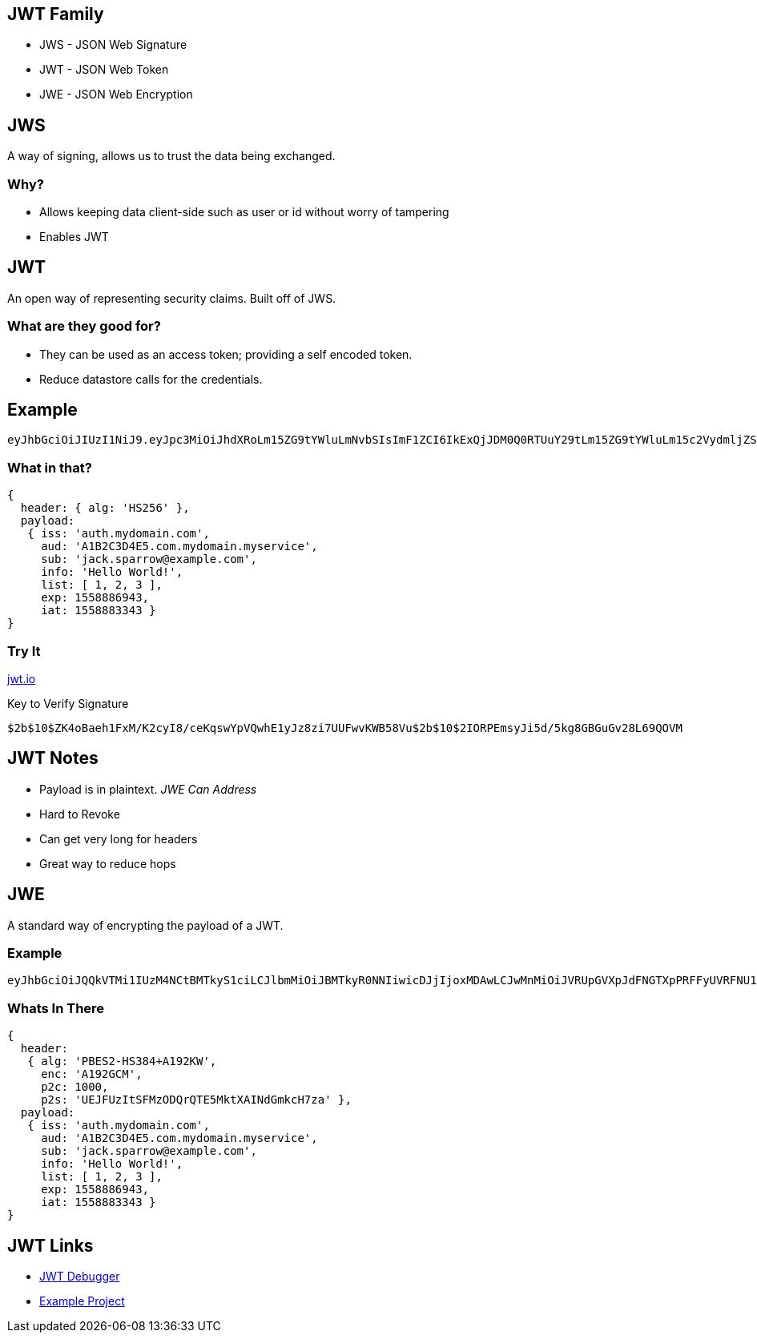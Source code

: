 == JWT Family

* JWS - JSON Web Signature
* JWT - JSON Web Token
* JWE - JSON Web Encryption

== JWS

A way of signing, allows us to trust the data being exchanged.

=== Why?

* Allows keeping data client-side such as user or id without worry of tampering
* Enables JWT 

== JWT

An open way of representing security claims. Built off of JWS.

=== What are they good for?

* They can be used as an access token; providing a self encoded token. 
* Reduce datastore calls for the credentials.

== Example
```
eyJhbGciOiJIUzI1NiJ9.eyJpc3MiOiJhdXRoLm15ZG9tYWluLmNvbSIsImF1ZCI6IkExQjJDM0Q0RTUuY29tLm15ZG9tYWluLm15c2VydmljZSIsInN1YiI6ImphY2suc3BhcnJvd0BleGFtcGxlLmNvbSIsImluZm8iOiJIZWxsbyBXb3JsZCEiLCJsaXN0IjpbMSwyLDNdLCJleHAiOjE1NTg4ODY5NDMsImlhdCI6MTU1ODg4MzM0M30.Yx9fJClRiHEA-K3GM6lMYM5yUfOms83OD7mQReVfUlg
```

=== What in that?

```json
{ 
  header: { alg: 'HS256' },
  payload:
   { iss: 'auth.mydomain.com',
     aud: 'A1B2C3D4E5.com.mydomain.myservice',
     sub: 'jack.sparrow@example.com',
     info: 'Hello World!',
     list: [ 1, 2, 3 ],
     exp: 1558886943,
     iat: 1558883343 }
}
```

=== Try It

https://jwt.io#debugger-io[jwt.io]

Key to Verify Signature
```
$2b$10$ZK4oBaeh1FxM/K2cyI8/ceKqswYpVQwhE1yJz8zi7UUFwvKWB58Vu$2b$10$2IORPEmsyJi5d/5kg8GBGuGv28L69QOVM
```

== JWT Notes

* Payload is in plaintext. _JWE Can Address_
* Hard to Revoke
* Can get very long for headers
* Great way to reduce hops 

== JWE

A standard way of encrypting the payload of a JWT.

=== Example
```
eyJhbGciOiJQQkVTMi1IUzM4NCtBMTkyS1ciLCJlbmMiOiJBMTkyR0NNIiwicDJjIjoxMDAwLCJwMnMiOiJVRUpGVXpJdFNGTXpPRFFyUVRFNU1rdFhBSU5kR21rY0g3emEifQ.8Q4fsEKZv5LXadmcQFiyzuq0R2nvHKQoadr9BIwQ4HM.qkFyEAVf2Rh8KRf7.4xtybi-H355cBzDRyc-mxqqlwwf3e72q34X9y6A-Kp2Yi1NngbNYYVjvuoL9oMFrdPQBghIYQR4H5qShxC8heGGlQBn53OJEH6BYx2yjh5qo19BXU5_J-uQ6SmCeVkLIOFS9HaEhIJNkkywezhld8-K2vhAsUQmAHK8Yga8lJP8HyG3yAa-XQ0bCTuFWsI6Er7M6qNRlh5LJIKcJFMnpaU6Erfy8evpm7mHGC04.FkwYMNPBZRSyizC3GcVvHA
```

=== Whats In There
```json
{
  header:
   { alg: 'PBES2-HS384+A192KW',
     enc: 'A192GCM',
     p2c: 1000,
     p2s: 'UEJFUzItSFMzODQrQTE5MktXAINdGmkcH7za' },
  payload:
   { iss: 'auth.mydomain.com',
     aud: 'A1B2C3D4E5.com.mydomain.myservice',
     sub: 'jack.sparrow@example.com',
     info: 'Hello World!',
     list: [ 1, 2, 3 ],
     exp: 1558886943,
     iat: 1558883343 }
}
```


== JWT Links

* https://jwt.io#debugger-io[JWT Debugger]
* https://github.com/hansiemithun/jwe-example[Example Project]